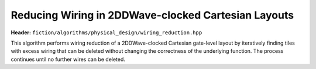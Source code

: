 .. _wiring_reduction:

Reducing Wiring in 2DDWave-clocked Cartesian Layouts
----------------------------------------------------

**Header:** ``fiction/algorithms/physical_design/wiring_reduction.hpp``

This algorithm performs wiring reduction of a 2DDWave-clocked Cartesian gate-level layout by iteratively
finding tiles with excess wiring that can be deleted without changing the correctness of the underlying function.
The process continues until no further wires can be deleted.

.. doxygenstruct:: fiction::wiring_reduction_stats
   :members:
.. doxygenfunction:: fiction::wiring_reduction
